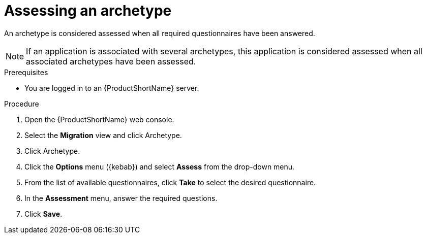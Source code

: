 :_newdoc-version: 2.18.2
:_template-generated: 2024-06-26
:_mod-docs-content-type: PROCEDURE

[id="assessing-an-archetype_{context}"]
= Assessing an archetype

An archetype is considered assessed when all required questionnaires have been answered.

NOTE: If an application is associated with several archetypes, this application is considered assessed when all associated archetypes have been assessed. 

.Prerequisites

* You are logged in to an {ProductShortName} server. 	

.Procedure

. Open the {ProductShortName} web console.
. Select the *Migration* view and click Archetype.
. Click Archetype.
. Click the *Options* menu ({kebab}) and select *Assess* from the drop-down menu.
. From the list of available questionnaires, click *Take* to select the desired questionnaire.
. In the *Assessment* menu, answer the required questions.
. Click *Save*.
